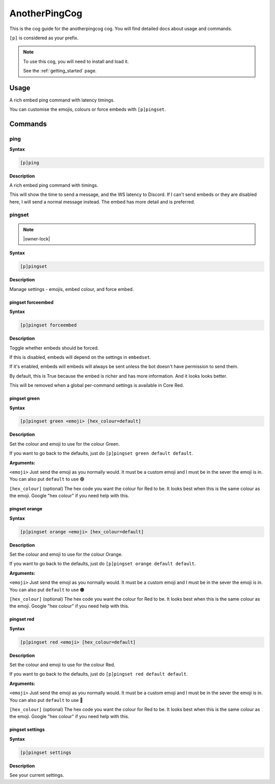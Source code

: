 .. _anotherpingcog:

==============
AnotherPingCog
==============

This is the cog guide for the anotherpingcog cog. You will
find detailed docs about usage and commands.

``[p]`` is considered as your prefix.

.. note::

    To use this cog, you will need to install and load it.

    See the :ref:`getting_started` page.

.. _anotherpingcog-usage:

-----
Usage
-----

A rich embed ping command with latency timings.

You can customise the emojis, colours or force embeds with ``[p]pingset``.


.. _anotherpingcog-commands:

--------
Commands
--------

.. _anotherpingcog-command-ping:

^^^^
ping
^^^^

**Syntax**

.. code-block:: none

    [p]ping 

**Description**

A rich embed ping command with timings.

This will show the time to send a message, and the WS latency to Discord.
If I can't send embeds or they are disabled here, I will send a normal message instead.
The embed has more detail and is preferred.

.. _anotherpingcog-command-pingset:

^^^^^^^
pingset
^^^^^^^

.. note:: |owner-lock|

**Syntax**

.. code-block:: none

    [p]pingset 

**Description**

Manage settings - emojis, embed colour, and force embed.

.. _anotherpingcog-command-pingset-forceembed:

""""""""""""""""""
pingset forceembed
""""""""""""""""""

**Syntax**

.. code-block:: none

    [p]pingset forceembed 

**Description**

Toggle whether embeds should be forced.

If this is disabled, embeds will depend on the settings in ``embedset``.

If it's enabled, embeds will embeds will always be sent unless the bot doesn't
have permission to send them.

By default, this is True because the embed is richer and has more information.
And it looks looks better.

This will be removed when a global per-command settings is available in Core Red.

.. _anotherpingcog-command-pingset-green:

"""""""""""""
pingset green
"""""""""""""

**Syntax**

.. code-block:: none

    [p]pingset green <emoji> [hex_colour=default]

**Description**

Set the colour and emoji to use for the colour Green.

If you want to go back to the defaults, just do ``[p]pingset green default default``.

**Arguments:**

``<emoji>``
Just send the emoji as you normally would. It must be a custom emoji and I must
be in the sever the emoji is in.
You can also put ``default`` to use 🟢

``[hex_colour]`` (optional)
The hex code you want the colour for Red to be. It looks best when this is the
same colour as the emoji. Google "hex colour" if you need help with this.

.. _anotherpingcog-command-pingset-orange:

""""""""""""""
pingset orange
""""""""""""""

**Syntax**

.. code-block:: none

    [p]pingset orange <emoji> [hex_colour=default]

**Description**

Set the colour and emoji to use for the colour Orange.

If you want to go back to the defaults, just do ``[p]pingset orange default default``.

**Arguments:**

``<emoji>``
Just send the emoji as you normally would. It must be a custom emoji and I must
be in the sever the emoji is in.
You can also put ``default`` to use 🟠

``[hex_colour]`` (optional)
The hex code you want the colour for Red to be. It looks best when this is the
same colour as the emoji. Google "hex colour" if you need help with this.

.. _anotherpingcog-command-pingset-red:

"""""""""""
pingset red
"""""""""""

**Syntax**

.. code-block:: none

    [p]pingset red <emoji> [hex_colour=default]

**Description**

Set the colour and emoji to use for the colour Red.

If you want to go back to the defaults, just do ``[p]pingset red default default``.

**Arguments:**

``<emoji>``
Just send the emoji as you normally would. It must be a custom emoji and I must
be in the sever the emoji is in.
You can also put ``default`` to use 🔴

``[hex_colour]`` (optional)
The hex code you want the colour for Red to be. It looks best when this is the
same colour as the emoji. Google "hex colour" if you need help with this.

.. _anotherpingcog-command-pingset-settings:

""""""""""""""""
pingset settings
""""""""""""""""

**Syntax**

.. code-block:: none

    [p]pingset settings 

**Description**

See your current settings.

